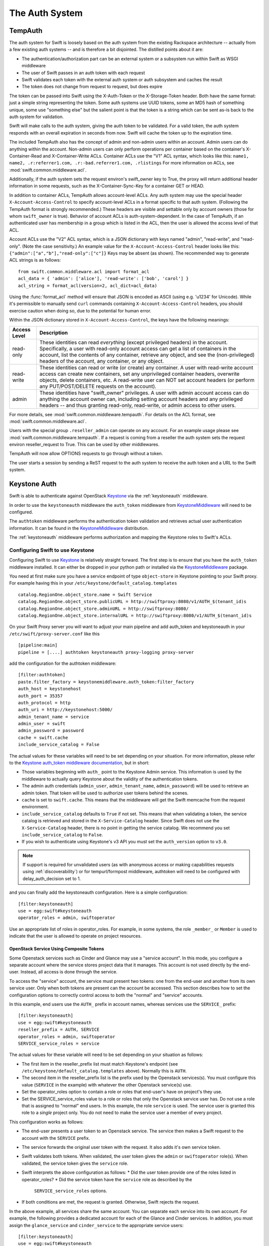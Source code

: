 ===============
The Auth System
===============

--------
TempAuth
--------

The auth system for Swift is loosely based on the auth system from the existing
Rackspace architecture -- actually from a few existing auth systems -- and is
therefore a bit disjointed. The distilled points about it are:

* The authentication/authorization part can be an external system or a
  subsystem run within Swift as WSGI middleware
* The user of Swift passes in an auth token with each request
* Swift validates each token with the external auth system or auth subsystem
  and caches the result
* The token does not change from request to request, but does expire

The token can be passed into Swift using the X-Auth-Token or the
X-Storage-Token header. Both have the same format: just a simple string
representing the token. Some auth systems use UUID tokens, some an MD5 hash of
something unique, some use "something else" but the salient point is that the
token is a string which can be sent as-is back to the auth system for
validation.

Swift will make calls to the auth system, giving the auth token to be
validated. For a valid token, the auth system responds with an overall
expiration in seconds from now. Swift will cache the token up to the expiration
time.

The included TempAuth also has the concept of admin and non-admin users
within an account.  Admin users can do anything within the account.
Non-admin users can only perform operations per container based on the
container's X-Container-Read and X-Container-Write ACLs.  Container ACLs
use the "V1" ACL syntax, which looks like this:
``name1, name2, .r:referrer1.com, .r:-bad.referrer1.com, .rlistings``
For more information on ACLs, see :mod:`swift.common.middleware.acl`.

Additionally, if the auth system sets the request environ's swift_owner key to
True, the proxy will return additional header information in some requests,
such as the X-Container-Sync-Key for a container GET or HEAD.

In addition to container ACLs, TempAuth allows account-level ACLs.  Any auth
system may use the special header ``X-Account-Access-Control`` to specify
account-level ACLs in a format specific to that auth system.  (Following the
TempAuth format is strongly recommended.)  These headers are visible and
settable only by account owners (those for whom ``swift_owner`` is true).
Behavior of account ACLs is auth-system-dependent.  In the case of TempAuth,
if an authenticated user has membership in a group which is listed in the
ACL, then the user is allowed the access level of that ACL.

Account ACLs use the "V2" ACL syntax, which is a JSON dictionary with keys
named "admin", "read-write", and "read-only".  (Note the case sensitivity.)
An example value for the ``X-Account-Access-Control`` header looks like this:
``{"admin":["a","b"],"read-only":["c"]}``  Keys may be absent (as shown).
The recommended way to generate ACL strings is as follows::

  from swift.common.middleware.acl import format_acl
  acl_data = { 'admin': ['alice'], 'read-write': ['bob', 'carol'] }
  acl_string = format_acl(version=2, acl_dict=acl_data)

Using the :func:`format_acl` method will ensure
that JSON is encoded as ASCII (using e.g. '\u1234' for Unicode).  While
it's permissible to manually send ``curl`` commands containing
``X-Account-Access-Control`` headers, you should exercise caution when
doing so, due to the potential for human error.

Within the JSON dictionary stored in ``X-Account-Access-Control``, the keys
have the following meanings:

============   ==============================================================
Access Level   Description
============   ==============================================================
read-only      These identities can read *everything* (except privileged
               headers) in the account.  Specifically, a user with read-only
               account access can get a list of containers in the account,
               list the contents of any container, retrieve any object, and
               see the (non-privileged) headers of the account, any
               container, or any object.
read-write     These identities can read or write (or create) any container.
               A user with read-write account access can create new
               containers, set any unprivileged container headers, overwrite
               objects, delete containers, etc.  A read-write user can NOT
               set account headers (or perform any PUT/POST/DELETE requests
               on the account).
admin          These identities have "swift_owner" privileges.  A user with
               admin account access can do anything the account owner can,
               including setting account headers and any privileged headers
               -- and thus granting read-only, read-write, or admin access
               to other users.
============   ==============================================================


For more details, see :mod:`swift.common.middleware.tempauth`.  For details
on the ACL format, see :mod:`swift.common.middleware.acl`.

Users with the special group ``.reseller_admin`` can operate on any account.
For an example usage please see :mod:`swift.common.middleware.tempauth`.
If a request is coming from a reseller the auth system sets the request environ
reseller_request to True. This can be used by other middlewares.

TempAuth will now allow OPTIONS requests to go through without a token.

The user starts a session by sending a ReST request to the auth system to
receive the auth token and a URL to the Swift system.

-------------
Keystone Auth
-------------

Swift is able to authenticate against OpenStack Keystone_ via the
:ref:`keystoneauth` middleware.

In order to use the ``keystoneauth`` middleware the ``auth_token``
middleware from KeystoneMiddleware_ will need to be configured.

The ``authtoken`` middleware performs the authentication token
validation and retrieves actual user authentication information. It
can be found in the KeystoneMiddleware_ distribution.

The :ref:`keystoneauth` middleware performs authorization and mapping the
Keystone roles to Swift's ACLs.

.. _KeystoneMiddleware: http://docs.openstack.org/developer/keystonemiddleware/
.. _Keystone: http://docs.openstack.org/developer/keystone/

Configuring Swift to use Keystone
~~~~~~~~~~~~~~~~~~~~~~~~~~~~~~~~~

Configuring Swift to use Keystone_
is relatively straight forward.  The first
step is to ensure that you have the ``auth_token`` middleware installed. It can
either be dropped in your python path or installed via the KeystoneMiddleware_
package.

You need at first make sure you have a service endpoint of type
``object-store`` in Keystone pointing to your Swift proxy. For example
having this in your ``/etc/keystone/default_catalog.templates`` ::

  catalog.RegionOne.object_store.name = Swift Service
  catalog.RegionOne.object_store.publicURL = http://swiftproxy:8080/v1/AUTH_$(tenant_id)s
  catalog.RegionOne.object_store.adminURL = http://swiftproxy:8080/
  catalog.RegionOne.object_store.internalURL = http://swiftproxy:8080/v1/AUTH_$(tenant_id)s

On your Swift Proxy server you will want to adjust your main pipeline
and add auth_token and keystoneauth in your
``/etc/swift/proxy-server.conf`` like this ::

  [pipeline:main]
  pipeline = [....] authtoken keystoneauth proxy-logging proxy-server

add the configuration for the authtoken middleware::

  [filter:authtoken]
  paste.filter_factory = keystonemiddleware.auth_token:filter_factory
  auth_host = keystonehost
  auth_port = 35357
  auth_protocol = http
  auth_uri = http://keystonehost:5000/
  admin_tenant_name = service
  admin_user = swift
  admin_password = password
  cache = swift.cache
  include_service_catalog = False

The actual values for these variables will need to be set depending on
your situation.  For more information, please refer to the `Keystone
auth_token middleware documentation
<http://docs.openstack.org/developer/keystonemiddleware/middlewarearchitecture.html#configuration>`_,
but in short:

* Those variables beginning with ``auth_`` point to the Keystone
  Admin service.  This information is used by the middleware to actually
  query Keystone about the validity of the
  authentication tokens.
* The admin auth credentials (``admin_user``, ``admin_tenant_name``,
  ``admin_password``) will be used to retrieve an admin token. That
  token will be used to authorize user tokens behind the scenes.
* ``cache`` is set to ``swift.cache``. This means that the middleware
  will get the Swift memcache from the request environment.
* ``include_service_catalog`` defaults to ``True`` if not set. This means
  that when validating a token, the service catalog is retrieved
  and stored in the ``X-Service-Catalog`` header. Since Swift does not
  use the ``X-Service-Catalog`` header, there is no point in getting
  the service catalog. We recommend you set ``include_service_catalog``
  to ``False``.
* If you wish to authenticate using Keystone's v3 API you must set the
  ``auth_version`` option to ``v3.0``.


.. note::

    If support is required for unvalidated users (as with anonymous
    access or making capabilities requests using :ref:`discoverability`) or
    for tempurl/formpost middleware, authtoken will need
    to be configured with delay_auth_decision set to 1.

and you can finally add the keystoneauth configuration. Here is a simple
configuration::

  [filter:keystoneauth]
  use = egg:swift#keystoneauth
  operator_roles = admin, swiftoperator

Use an appropriate list of roles in operator_roles. For example, in
some systems, the role ``_member_`` or ``Member`` is used to indicate
that the user is allowed to operate on project resources.

OpenStack Service Using Composite Tokens
----------------------------------------

Some Openstack services such as Cinder and Glance may use
a "service account". In this mode, you configure a separate account where
the service stores project data that it manages. This account is not used
directly by the end-user. Instead, all access is done through the service.

To access the "service" account, the service must present two tokens: one from
the end-user and another from its own service user. Only when both tokens are
present can the account be accessed. This section describes how to set the
configuration options to correctly control access to both the "normal" and
"service" accounts.

In this example, end users use the ``AUTH_`` prefix in account names,
whereas services use the ``SERVICE_`` prefix::

  [filter:keystoneauth]
  use = egg:swift#keystoneauth
  reseller_prefix = AUTH, SERVICE
  operator_roles = admin, swiftoperator
  SERVICE_service_roles = service

The actual values for these variable will need to be set depending on your
situation as follows:

* The first item in the reseller_prefix list must match Keystone's endpoint
  (see ``/etc/keystone/default_catalog.templates`` above). Normally
  this is ``AUTH``.
* The second item in the reseller_prefix list is the prefix used by the
  Openstack services(s). You must configure this value (``SERVICE`` in the
  example) with whatever the other Openstack service(s) use.
* Set the operator_roles option to contain a role or roles that end-user's
  have on project's they use.
* Set the SERVICE_service_roles value to a role or roles that only the
  Openstack service user has. Do not use a role that is assigned to
  "normal" end users. In this example, the role ``service`` is used.
  The service user is granted this role to a *single* project only. You do
  not need to make the service user a member of every project.

This configuration works as follows:

* The end-user presents a user token to an Openstack service. The service
  then makes a Swift request to the account with the ``SERVICE`` prefix.
* The service forwards the original user token with the request. It also
  adds it's own service token.
* Swift validates both tokens. When validated, the user token gives the
  ``admin`` or ``swiftoperator`` role(s). When validated, the service token
  gives the ``service`` role.
* Swift interprets the above configuration as follows:
  * Did the user token provide one of the roles listed in operator_roles?
  * Did the service token have the ``service`` role as described by the
    ``SERVICE_service_roles`` options.
* If both conditions are met, the request is granted. Otherwise, Swift
  rejects the request.

In the above example, all services share the same account. You can separate
each service into its own account. For example, the following provides a
dedicated account for each of the Glance and Cinder services. In addition,
you must assign the ``glance_service`` and ``cinder_service`` to the
appropriate service users::

  [filter:keystoneauth]
  use = egg:swift#keystoneauth
  reseller_prefix = AUTH, IMAGE, VOLUME
  operator_roles = admin, swiftoperator
  IMAGE_service_roles = glance_service
  VOLUME_service_roles = cinder_service


Access control using keystoneauth
~~~~~~~~~~~~~~~~~~~~~~~~~~~~~~~~~

By default the only users able to perform operations (e.g. create a container)
on an account are those having a Keystone role for the corresponding Keystone
project that matches one of the roles specified in the ``operator_roles``
option.

Users who have one of the ``operator_roles`` will be able to set container ACLs
to grant other users permission to read and/or write objects in specific
containers, using ``X-Container-Read`` and ``X-Container-Write`` headers
respectively. In addition to the ACL formats described
:mod:`here <swift.common.middleware.acl>`, keystoneauth supports ACLs using the
format::

 other_project_id:other_user_id.

where ``other_project_id`` is the UUID of a Keystone project and
``other_user_id`` is the UUID of a Keystone user. This will allow the other
user to access a container provided their token is scoped on the other
project. Both ``other_project_id`` and ``other_user_id`` may be replaced with
the wildcard character ``*`` which will match any project or user respectively.

Be sure to use Keystone UUIDs rather than names in container ACLs.

.. note::

    For backwards compatibility, keystoneauth will by default grant container
    ACLs expressed as ``other_project_name:other_user_name`` (i.e. using
    Keystone names rather than UUIDs) in the special case when both the other
    project and the other user are in Keystone's default domain and the project
    being accessed is also in the default domain.

    For further information see :ref:`keystoneauth`

Users with the Keystone role defined in ``reseller_admin_role``
(``ResellerAdmin`` by default) can operate on any account. The auth system
sets the request environ reseller_request to True if a request is coming
from a user with this role. This can be used by other middlewares.

--------------
Extending Auth
--------------

TempAuth is written as wsgi middleware, so implementing your own auth is as
easy as writing new wsgi middleware, and plugging it in to the proxy server.
The KeyStone project and the Swauth project are examples of additional auth
services.

Also, see :doc:`development_auth`.
